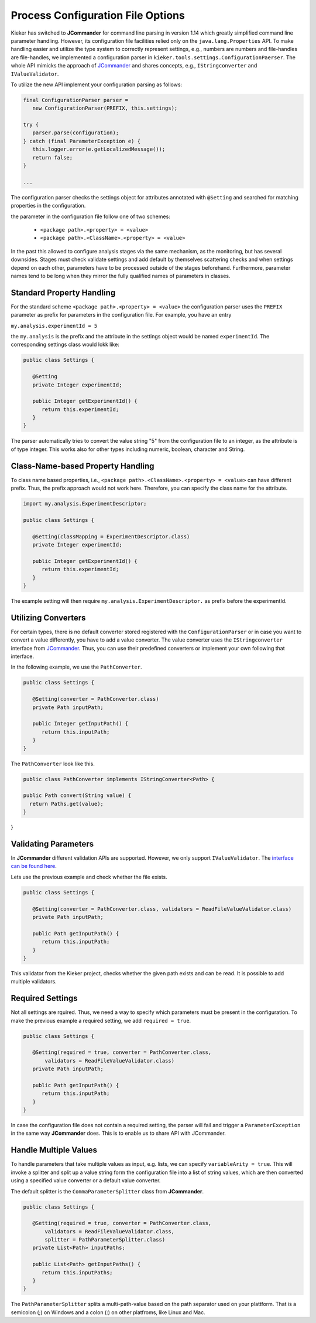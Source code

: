 .. _developing-with-kieker-java-process-configuration-file-options:

Process Configuration File Options
==================================

Kieker has switched to **JCommander** for command line parsing in
version 1.14 which greatly simplified command line parameter handling.
However, its configuration file facilities relied only on the
``java.lang.Properties`` API. To make handling easier and utilize the
type system to correctly represent settings, e.g., numbers are numbers
and file-handles are file-handles, we implemented a configuration 
parser in ``kieker.tools.settings.ConfigurationPaerser``. The whole
API mimicks the approach of `JCommander <https://jcommander.org>`_ and
shares concepts, e.g., ``IStringconverter`` and ``IValueValidator``.

To utilize the new API implement your configuration parsing as follows:

.. code-block :: java
  
  final ConfigurationParser parser =
     new ConfigurationParser(PREFIX, this.settings);
  
  try {
     parser.parse(configuration);
  } catch (final ParameterException e) {
     this.logger.error(e.getLocalizedMessage());
     return false;
  }
     
  ...

The configuration parser checks the settings object for attributes
annotated with ``@Setting`` and searched for matching properties in the
configuration.

the parameter in the configuration file follow one of two schemes:

 * ``<package path>.<property> = <value>``
 * ``<package path>.<ClassName>.<property> = <value>``
 
In the past this allowed to
configure analysis stages via the same mechanism, as the monitoring, but
has several downsides. Stages must check validate settings and add default
by themselves scattering checks and when settings depend on each other,
parameters have to be processed outside of the stages beforehand. 
Furthermore, parameter names tend to be long when they mirror the
fully qualified names of parameters in classes.


Standard Property Handling
--------------------------

For the standard scheme ``<package path>.<property> = <value>`` the
configuration parser uses the ``PREFIX`` parameter as prefix for
parameters in the configuration file. For example, you have an entry

``my.analysis.experimentId = 5``

the ``my.analysis`` is the prefix and the attribute in the settings
object would be named ``experimentId``. The corresponding settings class
would lokk like:

.. code-block :: java
  
  public class Settings {
  
     @Setting
     private Integer experimentId;
     
     public Integer getExperimentId() {
        return this.experimentId;
     }
  }

The parser automatically tries to convert the value string "5" from the
configuration file to an integer, as the attribute is of type integer.
This works also for other types including numeric, boolean, character
and String.


Class-Name-based Property Handling
----------------------------------

To class name based properties, i.e., ``<package path>.<ClassName>.<property> = <value>``
can have different prefix. Thus, the prefix approach would not work here.
Therefore, you can specify the class name for the attribute.

.. code-block :: java
  
  import my.analysis.ExperimentDescriptor;
  
  public class Settings {
  
     @Setting(classMapping = ExperimentDescriptor.class)
     private Integer experimentId;
     
     public Integer getExperimentId() {
        return this.experimentId;
     }
  }

The example setting will then require ``my.analysis.ExperimentDescriptor.``
as prefix before the experimentId.


Utilizing Converters
--------------------

For certain types, there is no default converter stored registered with
the ``ConfigurationParser`` or in case you want to convert a value
differently, you have to add a value converter. The value converter uses
the ``IStringconverter`` interface from `JCommander <https://jcommander.org/#_custom_types_converters_and_splitters>`_.
Thus, you can use their predefined converters or implement your own
following that interface.

In the following example, we use the ``PathConverter``.

.. code-block :: java
    
  public class Settings {
  
     @Setting(converter = PathConverter.class)
     private Path inputPath;
     
     public Integer getInputPath() {
        return this.inputPath;
     }
  }

The ``PathConverter`` look like this.

.. code-block :: java
  
  public class PathConverter implements IStringConverter<Path> {
  
  public Path convert(String value) {
    return Paths.get(value);
  }
  
}


Validating Parameters
---------------------

In **JCommander** different validation APIs are supported. However,
we only support ``IValueValidator``.
The `interface can be found here <https://github.com/cbeust/jcommander/blob/master/src/main/java/com/beust/jcommander/IValueValidator.java>`_.

Lets use the previous example and check whether the file exists.

.. code-block :: java
    
  public class Settings {
  
     @Setting(converter = PathConverter.class, validators = ReadFileValueValidator.class)
     private Path inputPath;
     
     public Path getInputPath() {
        return this.inputPath;
     }
  }

This validator from the Kieker project, checks whether the given path
exists and can be read. It is possible to add multiple validators.


Required Settings
-----------------

Not all settings are rquired. Thus, we need a way to specify which 
parameters must be present in the configuration. To make the previous
example a required setting, we add ``required = true``.

.. code-block :: java
    
  public class Settings {
  
     @Setting(required = true, converter = PathConverter.class,
         validators = ReadFileValueValidator.class)
     private Path inputPath;
     
     public Path getInputPath() {
        return this.inputPath;
     }
  }

In case the configuration file does not contain a required setting, the
parser will fail and trigger a ``ParameterException`` in the same way
**JCommander** does. This is to enable us to share API with JCommander.


Handle Multiple Values
----------------------

To handle parameters that take multiple values as input, e.g. lists,
we can specify ``variableArity = true``. This will invoke a splitter and
split up a value string form the configuration file into a list of
string values, which are then converted using a specified value
converter or a default value converter.

The default splitter is the ``CommaParameterSplitter`` class from
**JCommander**.

.. code-block :: java
  
  public class Settings {
  
     @Setting(required = true, converter = PathConverter.class, 
         validators = ReadFileValueValidator.class,
         splitter = PathParameterSplitter.class)
     private List<Path> inputPaths;
     
     public List<Path> getInputPaths() {
        return this.inputPaths;
     }
  }

The ``PathParameterSplitter`` splits a multi-path-value based on the
path separator used on your plattform. That is a semicolon (;) on
Windows and a colon (:) on other platfroms, like Linux and Mac.


